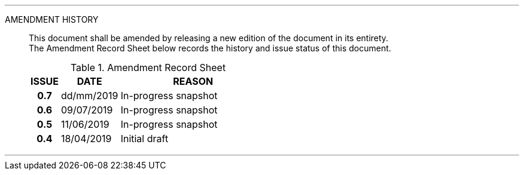 
'''

AMENDMENT HISTORY::
This document shall be amended by releasing a new edition of the document in its entirety. +
The Amendment Record Sheet below records the history and issue status of this document.
+
.Amendment Record Sheet
[cols="^1h,^2,<5"]
|===
| ISSUE | DATE | REASON

| 0.7 | dd/mm/2019 | In-progress snapshot
| 0.6 | 09/07/2019 | In-progress snapshot
| 0.5 | 11/06/2019 | In-progress snapshot
| 0.4 | 18/04/2019 | Initial draft
|===

'''
